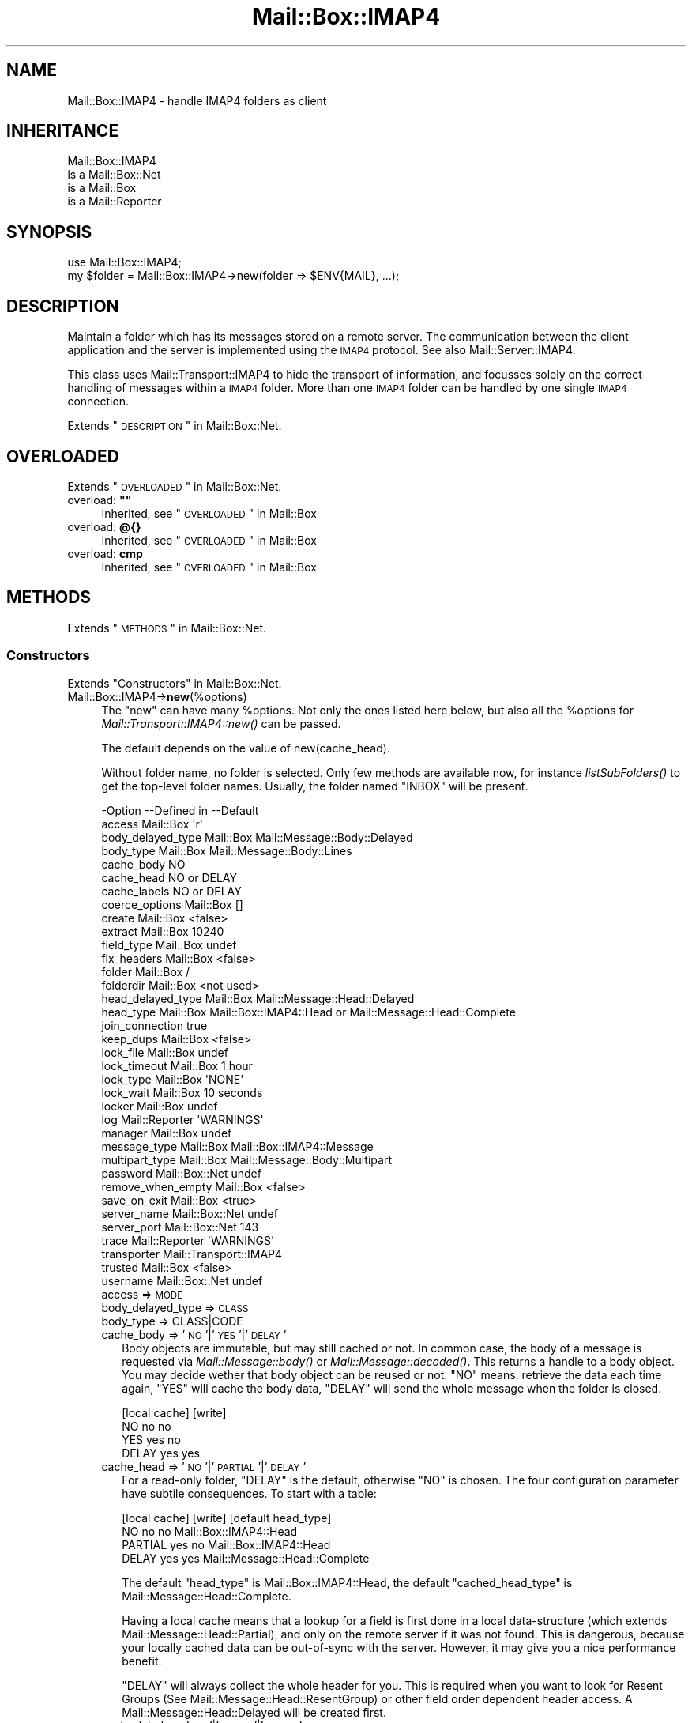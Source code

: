.\" Automatically generated by Pod::Man 2.22 (Pod::Simple 3.07)
.\"
.\" Standard preamble:
.\" ========================================================================
.de Sp \" Vertical space (when we can't use .PP)
.if t .sp .5v
.if n .sp
..
.de Vb \" Begin verbatim text
.ft CW
.nf
.ne \\$1
..
.de Ve \" End verbatim text
.ft R
.fi
..
.\" Set up some character translations and predefined strings.  \*(-- will
.\" give an unbreakable dash, \*(PI will give pi, \*(L" will give a left
.\" double quote, and \*(R" will give a right double quote.  \*(C+ will
.\" give a nicer C++.  Capital omega is used to do unbreakable dashes and
.\" therefore won't be available.  \*(C` and \*(C' expand to `' in nroff,
.\" nothing in troff, for use with C<>.
.tr \(*W-
.ds C+ C\v'-.1v'\h'-1p'\s-2+\h'-1p'+\s0\v'.1v'\h'-1p'
.ie n \{\
.    ds -- \(*W-
.    ds PI pi
.    if (\n(.H=4u)&(1m=24u) .ds -- \(*W\h'-12u'\(*W\h'-12u'-\" diablo 10 pitch
.    if (\n(.H=4u)&(1m=20u) .ds -- \(*W\h'-12u'\(*W\h'-8u'-\"  diablo 12 pitch
.    ds L" ""
.    ds R" ""
.    ds C` ""
.    ds C' ""
'br\}
.el\{\
.    ds -- \|\(em\|
.    ds PI \(*p
.    ds L" ``
.    ds R" ''
'br\}
.\"
.\" Escape single quotes in literal strings from groff's Unicode transform.
.ie \n(.g .ds Aq \(aq
.el       .ds Aq '
.\"
.\" If the F register is turned on, we'll generate index entries on stderr for
.\" titles (.TH), headers (.SH), subsections (.SS), items (.Ip), and index
.\" entries marked with X<> in POD.  Of course, you'll have to process the
.\" output yourself in some meaningful fashion.
.ie \nF \{\
.    de IX
.    tm Index:\\$1\t\\n%\t"\\$2"
..
.    nr % 0
.    rr F
.\}
.el \{\
.    de IX
..
.\}
.\"
.\" Accent mark definitions (@(#)ms.acc 1.5 88/02/08 SMI; from UCB 4.2).
.\" Fear.  Run.  Save yourself.  No user-serviceable parts.
.    \" fudge factors for nroff and troff
.if n \{\
.    ds #H 0
.    ds #V .8m
.    ds #F .3m
.    ds #[ \f1
.    ds #] \fP
.\}
.if t \{\
.    ds #H ((1u-(\\\\n(.fu%2u))*.13m)
.    ds #V .6m
.    ds #F 0
.    ds #[ \&
.    ds #] \&
.\}
.    \" simple accents for nroff and troff
.if n \{\
.    ds ' \&
.    ds ` \&
.    ds ^ \&
.    ds , \&
.    ds ~ ~
.    ds /
.\}
.if t \{\
.    ds ' \\k:\h'-(\\n(.wu*8/10-\*(#H)'\'\h"|\\n:u"
.    ds ` \\k:\h'-(\\n(.wu*8/10-\*(#H)'\`\h'|\\n:u'
.    ds ^ \\k:\h'-(\\n(.wu*10/11-\*(#H)'^\h'|\\n:u'
.    ds , \\k:\h'-(\\n(.wu*8/10)',\h'|\\n:u'
.    ds ~ \\k:\h'-(\\n(.wu-\*(#H-.1m)'~\h'|\\n:u'
.    ds / \\k:\h'-(\\n(.wu*8/10-\*(#H)'\z\(sl\h'|\\n:u'
.\}
.    \" troff and (daisy-wheel) nroff accents
.ds : \\k:\h'-(\\n(.wu*8/10-\*(#H+.1m+\*(#F)'\v'-\*(#V'\z.\h'.2m+\*(#F'.\h'|\\n:u'\v'\*(#V'
.ds 8 \h'\*(#H'\(*b\h'-\*(#H'
.ds o \\k:\h'-(\\n(.wu+\w'\(de'u-\*(#H)/2u'\v'-.3n'\*(#[\z\(de\v'.3n'\h'|\\n:u'\*(#]
.ds d- \h'\*(#H'\(pd\h'-\w'~'u'\v'-.25m'\f2\(hy\fP\v'.25m'\h'-\*(#H'
.ds D- D\\k:\h'-\w'D'u'\v'-.11m'\z\(hy\v'.11m'\h'|\\n:u'
.ds th \*(#[\v'.3m'\s+1I\s-1\v'-.3m'\h'-(\w'I'u*2/3)'\s-1o\s+1\*(#]
.ds Th \*(#[\s+2I\s-2\h'-\w'I'u*3/5'\v'-.3m'o\v'.3m'\*(#]
.ds ae a\h'-(\w'a'u*4/10)'e
.ds Ae A\h'-(\w'A'u*4/10)'E
.    \" corrections for vroff
.if v .ds ~ \\k:\h'-(\\n(.wu*9/10-\*(#H)'\s-2\u~\d\s+2\h'|\\n:u'
.if v .ds ^ \\k:\h'-(\\n(.wu*10/11-\*(#H)'\v'-.4m'^\v'.4m'\h'|\\n:u'
.    \" for low resolution devices (crt and lpr)
.if \n(.H>23 .if \n(.V>19 \
\{\
.    ds : e
.    ds 8 ss
.    ds o a
.    ds d- d\h'-1'\(ga
.    ds D- D\h'-1'\(hy
.    ds th \o'bp'
.    ds Th \o'LP'
.    ds ae ae
.    ds Ae AE
.\}
.rm #[ #] #H #V #F C
.\" ========================================================================
.\"
.IX Title "Mail::Box::IMAP4 3"
.TH Mail::Box::IMAP4 3 "2014-08-24" "perl v5.10.1" "User Contributed Perl Documentation"
.\" For nroff, turn off justification.  Always turn off hyphenation; it makes
.\" way too many mistakes in technical documents.
.if n .ad l
.nh
.SH "NAME"
Mail::Box::IMAP4 \- handle IMAP4 folders as client
.SH "INHERITANCE"
.IX Header "INHERITANCE"
.Vb 4
\& Mail::Box::IMAP4
\&   is a Mail::Box::Net
\&   is a Mail::Box
\&   is a Mail::Reporter
.Ve
.SH "SYNOPSIS"
.IX Header "SYNOPSIS"
.Vb 2
\& use Mail::Box::IMAP4;
\& my $folder = Mail::Box::IMAP4\->new(folder => $ENV{MAIL}, ...);
.Ve
.SH "DESCRIPTION"
.IX Header "DESCRIPTION"
Maintain a folder which has its messages stored on a remote server.  The
communication between the client application and the server is implemented
using the \s-1IMAP4\s0 protocol.  See also Mail::Server::IMAP4.
.PP
This class uses Mail::Transport::IMAP4 to hide the transport of
information, and focusses solely on the correct handling of messages
within a \s-1IMAP4\s0 folder.  More than one \s-1IMAP4\s0 folder can be handled by
one single \s-1IMAP4\s0 connection.
.PP
Extends \*(L"\s-1DESCRIPTION\s0\*(R" in Mail::Box::Net.
.SH "OVERLOADED"
.IX Header "OVERLOADED"
Extends \*(L"\s-1OVERLOADED\s0\*(R" in Mail::Box::Net.
.ie n .IP "overload: \fB""""\fR" 4
.el .IP "overload: \fB``''\fR" 4
.IX Item "overload: """""
Inherited, see \*(L"\s-1OVERLOADED\s0\*(R" in Mail::Box
.IP "overload: \fB@{}\fR" 4
.IX Item "overload: @{}"
Inherited, see \*(L"\s-1OVERLOADED\s0\*(R" in Mail::Box
.IP "overload: \fBcmp\fR" 4
.IX Item "overload: cmp"
Inherited, see \*(L"\s-1OVERLOADED\s0\*(R" in Mail::Box
.SH "METHODS"
.IX Header "METHODS"
Extends \*(L"\s-1METHODS\s0\*(R" in Mail::Box::Net.
.SS "Constructors"
.IX Subsection "Constructors"
Extends \*(L"Constructors\*(R" in Mail::Box::Net.
.IP "Mail::Box::IMAP4\->\fBnew\fR(%options)" 4
.IX Item "Mail::Box::IMAP4->new(%options)"
The \f(CW\*(C`new\*(C'\fR can have many \f(CW%options\fR.  Not only the ones listed here below,
but also all the \f(CW%options\fR for \fIMail::Transport::IMAP4::new()\fR can be
passed.
.Sp
The default depends on the value of new(cache_head).
.Sp
Without folder name, no folder is selected.  Only few methods are
available now, for instance \fIlistSubFolders()\fR to get the top-level
folder names.  Usually, the folder named \f(CW\*(C`INBOX\*(C'\fR will be present.
.Sp
.Vb 10
\& \-Option           \-\-Defined in     \-\-Default
\&  access             Mail::Box        \*(Aqr\*(Aq
\&  body_delayed_type  Mail::Box        Mail::Message::Body::Delayed
\&  body_type          Mail::Box        Mail::Message::Body::Lines
\&  cache_body                          NO
\&  cache_head                          NO or DELAY
\&  cache_labels                        NO or DELAY
\&  coerce_options     Mail::Box        []
\&  create             Mail::Box        <false>
\&  extract            Mail::Box        10240
\&  field_type         Mail::Box        undef
\&  fix_headers        Mail::Box        <false>
\&  folder             Mail::Box        /
\&  folderdir          Mail::Box        <not used>
\&  head_delayed_type  Mail::Box        Mail::Message::Head::Delayed
\&  head_type          Mail::Box        Mail::Box::IMAP4::Head or Mail::Message::Head::Complete
\&  join_connection                     true
\&  keep_dups          Mail::Box        <false>
\&  lock_file          Mail::Box        undef
\&  lock_timeout       Mail::Box        1 hour
\&  lock_type          Mail::Box        \*(AqNONE\*(Aq
\&  lock_wait          Mail::Box        10 seconds
\&  locker             Mail::Box        undef
\&  log                Mail::Reporter   \*(AqWARNINGS\*(Aq
\&  manager            Mail::Box        undef
\&  message_type       Mail::Box        Mail::Box::IMAP4::Message
\&  multipart_type     Mail::Box        Mail::Message::Body::Multipart
\&  password           Mail::Box::Net   undef
\&  remove_when_empty  Mail::Box        <false>
\&  save_on_exit       Mail::Box        <true>
\&  server_name        Mail::Box::Net   undef
\&  server_port        Mail::Box::Net   143
\&  trace              Mail::Reporter   \*(AqWARNINGS\*(Aq
\&  transporter                         Mail::Transport::IMAP4
\&  trusted            Mail::Box        <false>
\&  username           Mail::Box::Net   undef
.Ve
.RS 4
.IP "access => \s-1MODE\s0" 2
.IX Item "access => MODE"
.PD 0
.IP "body_delayed_type => \s-1CLASS\s0" 2
.IX Item "body_delayed_type => CLASS"
.IP "body_type => CLASS|CODE" 2
.IX Item "body_type => CLASS|CODE"
.IP "cache_body => '\s-1NO\s0'|'\s-1YES\s0'|'\s-1DELAY\s0'" 2
.IX Item "cache_body => 'NO'|'YES'|'DELAY'"
.PD
Body objects are immutable, but may still cached or not.  In common
case, the body of a message is requested via \fIMail::Message::body()\fR
or \fIMail::Message::decoded()\fR.  This returns a handle to a body object.
You may decide wether that body object can be reused or not.  \f(CW\*(C`NO\*(C'\fR
means: retrieve the data each time again, \f(CW\*(C`YES\*(C'\fR will cache the body data,
\&\f(CW\*(C`DELAY\*(C'\fR will send the whole message when the folder is closed.
.Sp
.Vb 4
\&        [local cache]  [write]
\& NO         no           no
\& YES        yes          no
\& DELAY      yes          yes
.Ve
.IP "cache_head => '\s-1NO\s0'|'\s-1PARTIAL\s0'|'\s-1DELAY\s0'" 2
.IX Item "cache_head => 'NO'|'PARTIAL'|'DELAY'"
For a read-only folder, \f(CW\*(C`DELAY\*(C'\fR is the default, otherwise \f(CW\*(C`NO\*(C'\fR is
chosen.  The four configuration parameter have subtile consequences.
To start with a table:
.Sp
.Vb 4
\&        [local cache]  [write]  [default head_type]
\& NO         no           no     Mail::Box::IMAP4::Head
\& PARTIAL    yes          no     Mail::Box::IMAP4::Head
\& DELAY      yes          yes    Mail::Message::Head::Complete
.Ve
.Sp
The default \f(CW\*(C`head_type\*(C'\fR is Mail::Box::IMAP4::Head, the
default \f(CW\*(C`cached_head_type\*(C'\fR is Mail::Message::Head::Complete.
.Sp
Having a local cache means that a lookup for a field is first done
in a local data-structure (which extends Mail::Message::Head::Partial),
and only on the remote server if it was not found.  This is dangerous,
because your locally cached data can be out-of-sync with the server.
However, it may give you a nice performance benefit.
.Sp
\&\f(CW\*(C`DELAY\*(C'\fR will always collect the whole
header for you.  This is required when you want to look for Resent Groups
(See Mail::Message::Head::ResentGroup) or other field order dependent
header access.  A Mail::Message::Head::Delayed will be created first.
.IP "cache_labels => '\s-1NO\s0'|'\s-1WRITE\s0'|'\s-1DELAY\s0'" 2
.IX Item "cache_labels => 'NO'|'WRITE'|'DELAY'"
When labels from a message are received, these values can be kept. However,
this imposes dangers where the server's internal label storage may get out
of sync with your data.
.Sp
With \f(CW\*(C`NO\*(C'\fR, no caching will take place (but the performance will be
worse). With \f(CW\*(C`WRITE\*(C'\fR, all label access will be cached, but written to
the server as well.  Both \f(CW\*(C`NO\*(C'\fR and \f(CW\*(C`WRITE\*(C'\fR will update the labels on
the served, even when the folder was opened read-only.  \f(CW\*(C`DELAY\*(C'\fR will
not write the changed information to the server, but delay that till
the moment that the folder is closed.  It only works when the folder is
opened read/write or write is enforced.
.Sp
The default is \f(CW\*(C`DELAY\*(C'\fR for folders which where opened read-only.  This
means that you still can force an update with close(write).  For folders
which are opened read-write, the default is the safeset setting, which is
\&\f(CW\*(C`NO\*(C'\fR.
.IP "coerce_options => \s-1ARRAY\s0" 2
.IX Item "coerce_options => ARRAY"
.PD 0
.IP "create => \s-1BOOLEAN\s0" 2
.IX Item "create => BOOLEAN"
.IP "extract => \s-1INTEGER\s0 | \s-1CODE\s0 | \s-1METHOD\s0 | '\s-1LAZY\s0'|'\s-1ALWAYS\s0'" 2
.IX Item "extract => INTEGER | CODE | METHOD | 'LAZY'|'ALWAYS'"
.IP "field_type => \s-1CLASS\s0" 2
.IX Item "field_type => CLASS"
.IP "fix_headers => \s-1BOOLEAN\s0" 2
.IX Item "fix_headers => BOOLEAN"
.IP "folder => \s-1FOLDERNAME\s0" 2
.IX Item "folder => FOLDERNAME"
.IP "folderdir => \s-1DIRECTORY\s0" 2
.IX Item "folderdir => DIRECTORY"
.IP "head_delayed_type => \s-1CLASS\s0" 2
.IX Item "head_delayed_type => CLASS"
.IP "head_type => \s-1CLASS\s0" 2
.IX Item "head_type => CLASS"
.IP "join_connection => \s-1BOOLEAN\s0" 2
.IX Item "join_connection => BOOLEAN"
.PD
Within this Mail::Box::IMAP4 class is registered which transporters are
already in use, i.e. which connections to the \s-1IMAP\s0 server are already
in established.  When this option is set, multiple folder openings on the
same server will try to reuse one connection.
.IP "keep_dups => \s-1BOOLEAN\s0" 2
.IX Item "keep_dups => BOOLEAN"
.PD 0
.IP "lock_file => \s-1FILENAME\s0" 2
.IX Item "lock_file => FILENAME"
.IP "lock_timeout => \s-1SECONDS\s0" 2
.IX Item "lock_timeout => SECONDS"
.IP "lock_type => CLASS|STRING|ARRAY" 2
.IX Item "lock_type => CLASS|STRING|ARRAY"
.IP "lock_wait => \s-1SECONDS\s0" 2
.IX Item "lock_wait => SECONDS"
.IP "locker => \s-1OBJECT\s0" 2
.IX Item "locker => OBJECT"
.IP "log => \s-1LEVEL\s0" 2
.IX Item "log => LEVEL"
.IP "manager => \s-1MANAGER\s0" 2
.IX Item "manager => MANAGER"
.IP "message_type => \s-1CLASS\s0" 2
.IX Item "message_type => CLASS"
.IP "multipart_type => \s-1CLASS\s0" 2
.IX Item "multipart_type => CLASS"
.IP "password => \s-1STRING\s0" 2
.IX Item "password => STRING"
.IP "remove_when_empty => \s-1BOOLEAN\s0" 2
.IX Item "remove_when_empty => BOOLEAN"
.IP "save_on_exit => \s-1BOOLEAN\s0" 2
.IX Item "save_on_exit => BOOLEAN"
.IP "server_name => \s-1HOSTNAME\s0" 2
.IX Item "server_name => HOSTNAME"
.IP "server_port => \s-1INTEGER\s0" 2
.IX Item "server_port => INTEGER"
.IP "trace => \s-1LEVEL\s0" 2
.IX Item "trace => LEVEL"
.IP "transporter => OBJECT|CLASS" 2
.IX Item "transporter => OBJECT|CLASS"
.PD
The name of the \s-1CLASS\s0 which will interface with the connection.  When you
implement your own extension to Mail::Transport::IMAP4, you can either
specify a fully instantiated transporter \s-1OBJECT\s0, or the name of your own
\&\s-1CLASS\s0.  When an \s-1OBJECT\s0 is given, most other options will be ignored.
.IP "trusted => \s-1BOOLEAN\s0" 2
.IX Item "trusted => BOOLEAN"
.PD 0
.IP "username => \s-1STRING\s0" 2
.IX Item "username => STRING"
.RE
.RS 4
.PD
.Sp
example:
.Sp
.Vb 2
\& my $imap   = Mail::Box::IMAP4\->new(username => \*(Aqmyname\*(Aq,
\&    password => \*(Aqmypassword\*(Aq, server_name => \*(Aqimap.xs4all.nl\*(Aq);
\&
\& my $url    = \*(Aqimap4://user:password@imap.xs4all.nl\*(Aq);
\& my $imap   = $mgr\->open($url);
\&
\& my $client = Mail::IMAPClient\->new(...);
\& my $imap   = Mail::Box::IMAP4\->new(imap_client => $client);
.Ve
.RE
.SS "The folder"
.IX Subsection "The folder"
Extends \*(L"The folder\*(R" in Mail::Box::Net.
.ie n .IP "$obj\->\fBaddMessage\fR($message, %options)" 4
.el .IP "\f(CW$obj\fR\->\fBaddMessage\fR($message, \f(CW%options\fR)" 4
.IX Item "$obj->addMessage($message, %options)"
Inherited, see \*(L"The folder\*(R" in Mail::Box
.ie n .IP "$obj\->\fBaddMessages\fR(@messages)" 4
.el .IP "\f(CW$obj\fR\->\fBaddMessages\fR(@messages)" 4
.IX Item "$obj->addMessages(@messages)"
Inherited, see \*(L"The folder\*(R" in Mail::Box
.IP "Mail::Box::IMAP4\->\fBappendMessages\fR(%options)" 4
.IX Item "Mail::Box::IMAP4->appendMessages(%options)"
Inherited, see \*(L"The folder\*(R" in Mail::Box
.ie n .IP "$obj\->\fBclose\fR(%options)" 4
.el .IP "\f(CW$obj\fR\->\fBclose\fR(%options)" 4
.IX Item "$obj->close(%options)"
Close the folder.  In the case of \s-1IMAP\s0, more than one folder can use
the same connection, therefore, closing a folder does not always close
the connection to the server.  Only when no folder is using the
connection anymore, a logout will be invoked by
\&\fIMail::Transport::IMAP4::DESTROY()\fR
.Sp
.Vb 4
\& \-Option      \-\-Defined in     \-\-Default
\&  force         Mail::Box        <false>
\&  save_deleted  Mail::Box        false
\&  write         Mail::Box        MODIFIED
.Ve
.RS 4
.IP "force => \s-1BOOLEAN\s0" 2
.IX Item "force => BOOLEAN"
.PD 0
.IP "save_deleted => \s-1BOOLEAN\s0" 2
.IX Item "save_deleted => BOOLEAN"
.IP "write => '\s-1ALWAYS\s0'|'\s-1NEVER\s0'|'\s-1MODIFIED\s0'" 2
.IX Item "write => 'ALWAYS'|'NEVER'|'MODIFIED'"
.RE
.RS 4
.RE
.ie n .IP "$obj\->\fBcopyTo\fR($folder, %options)" 4
.el .IP "\f(CW$obj\fR\->\fBcopyTo\fR($folder, \f(CW%options\fR)" 4
.IX Item "$obj->copyTo($folder, %options)"
.PD
Inherited, see \*(L"The folder\*(R" in Mail::Box
.ie n .IP "$obj\->\fBdelete\fR(%options)" 4
.el .IP "\f(CW$obj\fR\->\fBdelete\fR(%options)" 4
.IX Item "$obj->delete(%options)"
Inherited, see \*(L"The folder\*(R" in Mail::Box
.ie n .IP "$obj\->\fBfolderdir\fR( [$directory] )" 4
.el .IP "\f(CW$obj\fR\->\fBfolderdir\fR( [$directory] )" 4
.IX Item "$obj->folderdir( [$directory] )"
Inherited, see \*(L"\s-1METHODS\s0\*(R" in Mail::Box::Net
.ie n .IP "$obj\->\fBname\fR()" 4
.el .IP "\f(CW$obj\fR\->\fBname\fR()" 4
.IX Item "$obj->name()"
Inherited, see \*(L"The folder\*(R" in Mail::Box
.ie n .IP "$obj\->\fBorganization\fR()" 4
.el .IP "\f(CW$obj\fR\->\fBorganization\fR()" 4
.IX Item "$obj->organization()"
Inherited, see \*(L"The folder\*(R" in Mail::Box
.ie n .IP "$obj\->\fBsize\fR()" 4
.el .IP "\f(CW$obj\fR\->\fBsize\fR()" 4
.IX Item "$obj->size()"
Inherited, see \*(L"The folder\*(R" in Mail::Box
.ie n .IP "$obj\->\fBtype\fR()" 4
.el .IP "\f(CW$obj\fR\->\fBtype\fR()" 4
.IX Item "$obj->type()"
Inherited, see \*(L"The folder\*(R" in Mail::Box
.ie n .IP "$obj\->\fBupdate\fR(%options)" 4
.el .IP "\f(CW$obj\fR\->\fBupdate\fR(%options)" 4
.IX Item "$obj->update(%options)"
Inherited, see \*(L"The folder\*(R" in Mail::Box
.ie n .IP "$obj\->\fBurl\fR()" 4
.el .IP "\f(CW$obj\fR\->\fBurl\fR()" 4
.IX Item "$obj->url()"
Inherited, see \*(L"The folder\*(R" in Mail::Box
.SS "Folder flags"
.IX Subsection "Folder flags"
Extends \*(L"Folder flags\*(R" in Mail::Box::Net.
.ie n .IP "$obj\->\fBaccess\fR()" 4
.el .IP "\f(CW$obj\fR\->\fBaccess\fR()" 4
.IX Item "$obj->access()"
Inherited, see \*(L"Folder flags\*(R" in Mail::Box
.ie n .IP "$obj\->\fBisModified\fR()" 4
.el .IP "\f(CW$obj\fR\->\fBisModified\fR()" 4
.IX Item "$obj->isModified()"
Inherited, see \*(L"Folder flags\*(R" in Mail::Box
.ie n .IP "$obj\->\fBmodified\fR( [\s-1BOOLEAN\s0] )" 4
.el .IP "\f(CW$obj\fR\->\fBmodified\fR( [\s-1BOOLEAN\s0] )" 4
.IX Item "$obj->modified( [BOOLEAN] )"
Inherited, see \*(L"Folder flags\*(R" in Mail::Box
.ie n .IP "$obj\->\fBwritable\fR()" 4
.el .IP "\f(CW$obj\fR\->\fBwritable\fR()" 4
.IX Item "$obj->writable()"
Inherited, see \*(L"Folder flags\*(R" in Mail::Box
.SS "The messages"
.IX Subsection "The messages"
Extends \*(L"The messages\*(R" in Mail::Box::Net.
.ie n .IP "$obj\->\fBcurrent\fR( [$number|$message|$message_id] )" 4
.el .IP "\f(CW$obj\fR\->\fBcurrent\fR( [$number|$message|$message_id] )" 4
.IX Item "$obj->current( [$number|$message|$message_id] )"
Inherited, see \*(L"The messages\*(R" in Mail::Box
.ie n .IP "$obj\->\fBfind\fR($message_id)" 4
.el .IP "\f(CW$obj\fR\->\fBfind\fR($message_id)" 4
.IX Item "$obj->find($message_id)"
Inherited, see \*(L"The messages\*(R" in Mail::Box
.ie n .IP "$obj\->\fBfindFirstLabeled\fR( $label, [\s-1BOOLEAN\s0, [$msgs]] )" 4
.el .IP "\f(CW$obj\fR\->\fBfindFirstLabeled\fR( \f(CW$label\fR, [\s-1BOOLEAN\s0, [$msgs]] )" 4
.IX Item "$obj->findFirstLabeled( $label, [BOOLEAN, [$msgs]] )"
Inherited, see \*(L"The messages\*(R" in Mail::Box
.ie n .IP "$obj\->\fBmessage\fR( $index, [$message] )" 4
.el .IP "\f(CW$obj\fR\->\fBmessage\fR( \f(CW$index\fR, [$message] )" 4
.IX Item "$obj->message( $index, [$message] )"
Inherited, see \*(L"The messages\*(R" in Mail::Box
.ie n .IP "$obj\->\fBmessageId\fR( $message_id, [$message] )" 4
.el .IP "\f(CW$obj\fR\->\fBmessageId\fR( \f(CW$message_id\fR, [$message] )" 4
.IX Item "$obj->messageId( $message_id, [$message] )"
Inherited, see \*(L"The messages\*(R" in Mail::Box
.ie n .IP "$obj\->\fBmessageIds\fR()" 4
.el .IP "\f(CW$obj\fR\->\fBmessageIds\fR()" 4
.IX Item "$obj->messageIds()"
Inherited, see \*(L"The messages\*(R" in Mail::Box
.ie n .IP "$obj\->\fBmessages\fR( <'\s-1ALL\s0'|$range|'\s-1ACTIVE\s0'|'\s-1DELETED\s0'|$label| !$label|$filter> )" 4
.el .IP "\f(CW$obj\fR\->\fBmessages\fR( <'\s-1ALL\s0'|$range|'\s-1ACTIVE\s0'|'\s-1DELETED\s0'|$label| !$label|$filter> )" 4
.IX Item "$obj->messages( <'ALL'|$range|'ACTIVE'|'DELETED'|$label| !$label|$filter> )"
Inherited, see \*(L"The messages\*(R" in Mail::Box
.ie n .IP "$obj\->\fBnrMessages\fR(%options)" 4
.el .IP "\f(CW$obj\fR\->\fBnrMessages\fR(%options)" 4
.IX Item "$obj->nrMessages(%options)"
Inherited, see \*(L"The messages\*(R" in Mail::Box
.ie n .IP "$obj\->\fBscanForMessages\fR($message, $message_ids, $timespan, $window)" 4
.el .IP "\f(CW$obj\fR\->\fBscanForMessages\fR($message, \f(CW$message_ids\fR, \f(CW$timespan\fR, \f(CW$window\fR)" 4
.IX Item "$obj->scanForMessages($message, $message_ids, $timespan, $window)"
Inherited, see \*(L"The messages\*(R" in Mail::Box
.SS "Sub-folders"
.IX Subsection "Sub-folders"
Extends \*(L"Sub-folders\*(R" in Mail::Box::Net.
.ie n .IP "$obj\->\fBlistSubFolders\fR(%options)" 4
.el .IP "\f(CW$obj\fR\->\fBlistSubFolders\fR(%options)" 4
.IX Item "$obj->listSubFolders(%options)"
.PD 0
.IP "Mail::Box::IMAP4\->\fBlistSubFolders\fR(%options)" 4
.IX Item "Mail::Box::IMAP4->listSubFolders(%options)"
.PD
Inherited, see \*(L"Sub-folders\*(R" in Mail::Box
.ie n .IP "$obj\->\fBnameOfSubFolder\fR( $subname, [$parentname] )" 4
.el .IP "\f(CW$obj\fR\->\fBnameOfSubFolder\fR( \f(CW$subname\fR, [$parentname] )" 4
.IX Item "$obj->nameOfSubFolder( $subname, [$parentname] )"
.PD 0
.ie n .IP "Mail::Box::IMAP4\->\fBnameOfSubFolder\fR( $subname, [$parentname] )" 4
.el .IP "Mail::Box::IMAP4\->\fBnameOfSubFolder\fR( \f(CW$subname\fR, [$parentname] )" 4
.IX Item "Mail::Box::IMAP4->nameOfSubFolder( $subname, [$parentname] )"
.PD
Inherited, see \*(L"Sub-folders\*(R" in Mail::Box
.ie n .IP "$obj\->\fBopenRelatedFolder\fR(%options)" 4
.el .IP "\f(CW$obj\fR\->\fBopenRelatedFolder\fR(%options)" 4
.IX Item "$obj->openRelatedFolder(%options)"
Inherited, see \*(L"Sub-folders\*(R" in Mail::Box
.ie n .IP "$obj\->\fBopenSubFolder\fR($subname, %options)" 4
.el .IP "\f(CW$obj\fR\->\fBopenSubFolder\fR($subname, \f(CW%options\fR)" 4
.IX Item "$obj->openSubFolder($subname, %options)"
Inherited, see \*(L"Sub-folders\*(R" in Mail::Box
.ie n .IP "$obj\->\fBtopFolderWithMessages\fR()" 4
.el .IP "\f(CW$obj\fR\->\fBtopFolderWithMessages\fR()" 4
.IX Item "$obj->topFolderWithMessages()"
.PD 0
.IP "Mail::Box::IMAP4\->\fBtopFolderWithMessages\fR()" 4
.IX Item "Mail::Box::IMAP4->topFolderWithMessages()"
.PD
Inherited, see \*(L"Sub-folders\*(R" in Mail::Box
.SS "Internals"
.IX Subsection "Internals"
Extends \*(L"Internals\*(R" in Mail::Box::Net.
.ie n .IP "$obj\->\fBbody\fR( [$body] )" 4
.el .IP "\f(CW$obj\fR\->\fBbody\fR( [$body] )" 4
.IX Item "$obj->body( [$body] )"
.PD 0
.ie n .IP "$obj\->\fBcoerce\fR($message, %options)" 4
.el .IP "\f(CW$obj\fR\->\fBcoerce\fR($message, \f(CW%options\fR)" 4
.IX Item "$obj->coerce($message, %options)"
.PD
Inherited, see \*(L"Internals\*(R" in Mail::Box
.ie n .IP "$obj\->\fBcreate\fR($folder, %options)" 4
.el .IP "\f(CW$obj\fR\->\fBcreate\fR($folder, \f(CW%options\fR)" 4
.IX Item "$obj->create($folder, %options)"
.PD 0
.ie n .IP "Mail::Box::IMAP4\->\fBcreate\fR($folder, %options)" 4
.el .IP "Mail::Box::IMAP4\->\fBcreate\fR($folder, \f(CW%options\fR)" 4
.IX Item "Mail::Box::IMAP4->create($folder, %options)"
.PD
Inherited, see \*(L"\s-1METHODS\s0\*(R" in Mail::Box::Net
.ie n .IP "$obj\->\fBcreateTransporter\fR($class, %options)" 4
.el .IP "\f(CW$obj\fR\->\fBcreateTransporter\fR($class, \f(CW%options\fR)" 4
.IX Item "$obj->createTransporter($class, %options)"
Create a transporter object (an instance of Mail::Transport::IMAP4), where
\&\f(CW$class\fR defines the exact object type.  As \f(CW%options\fR, everything which is
acceptable to a transporter initiation can be used (see
\&\fIMail::Transport::IMAP4::new()\fR.
.Sp
.Vb 2
\& \-Option         \-\-Default
\&  join_connection  true
.Ve
.RS 4
.IP "join_connection => \s-1BOOLEAN\s0" 2
.IX Item "join_connection => BOOLEAN"
See new(join_connection).  When false, the connection will never be shared
with other \s-1IMAP\s0 mail boxes.
.RE
.RS 4
.RE
.ie n .IP "$obj\->\fBdetermineBodyType\fR($message, $head)" 4
.el .IP "\f(CW$obj\fR\->\fBdetermineBodyType\fR($message, \f(CW$head\fR)" 4
.IX Item "$obj->determineBodyType($message, $head)"
Inherited, see \*(L"Internals\*(R" in Mail::Box
.ie n .IP "$obj\->\fBfetch\fR( <$messages|$selection>, $info )" 4
.el .IP "\f(CW$obj\fR\->\fBfetch\fR( <$messages|$selection>, \f(CW$info\fR )" 4
.IX Item "$obj->fetch( <$messages|$selection>, $info )"
Low-level data retreival about one or more messages via \s-1IMAP4\s0 from
the remote server. Some of this data may differ from the information
which is stored in the message objects which are created by MailBox,
so you should avoid the use of this method for your own purposes.
The \s-1IMAP\s0 implementation provides some wrappers around this, providing
the correct behavior.
.Sp
An \s-1ARRAY\s0 of \f(CW$messages\fR may be specified or some message \f(CW$selection\fR,
acceptable to \fIMail::Box::messages()\fR.  Examples of the latter are
\&\f(CW\*(AqALL\*(Aq\fR, \f(CW\*(AqDELETED\*(Aq\fR, or \f(CW\*(C`spam\*(C'\fR (messages labelled to contain spam).
.Sp
The \f(CW$info\fR contains one or more attributes as defined by the \s-1IMAP\s0 protocol.
You have to read the full specs of the related RFCs to see these.
.ie n .IP "Mail::Box::IMAP4\->\fBfoundIn\fR( [$foldername], %options )" 4
.el .IP "Mail::Box::IMAP4\->\fBfoundIn\fR( [$foldername], \f(CW%options\fR )" 4
.IX Item "Mail::Box::IMAP4->foundIn( [$foldername], %options )"
Inherited, see \*(L"Internals\*(R" in Mail::Box
.ie n .IP "$obj\->\fBgetHead\fR($message)" 4
.el .IP "\f(CW$obj\fR\->\fBgetHead\fR($message)" 4
.IX Item "$obj->getHead($message)"
Read the header for the specified message from the remote server.
\&\f(CW\*(C`undef\*(C'\fR is returned in case the message disappeared.
.ie n .IP "$obj\->\fBgetHeadAndBody\fR($message)" 4
.el .IP "\f(CW$obj\fR\->\fBgetHeadAndBody\fR($message)" 4
.IX Item "$obj->getHeadAndBody($message)"
Read all data for the specified message from the remote server.
Return head and body of the mesasge as list, or an empty list
if the \f(CW$message\fR disappeared from the server.
.ie n .IP "$obj\->\fBlineSeparator\fR( [<STRING|'\s-1CR\s0'|'\s-1LF\s0'|'\s-1CRLF\s0'>] )" 4
.el .IP "\f(CW$obj\fR\->\fBlineSeparator\fR( [<STRING|'\s-1CR\s0'|'\s-1LF\s0'|'\s-1CRLF\s0'>] )" 4
.IX Item "$obj->lineSeparator( [<STRING|'CR'|'LF'|'CRLF'>] )"
Inherited, see \*(L"Internals\*(R" in Mail::Box
.ie n .IP "$obj\->\fBlocker\fR()" 4
.el .IP "\f(CW$obj\fR\->\fBlocker\fR()" 4
.IX Item "$obj->locker()"
Inherited, see \*(L"Internals\*(R" in Mail::Box
.ie n .IP "$obj\->\fBread\fR(%options)" 4
.el .IP "\f(CW$obj\fR\->\fBread\fR(%options)" 4
.IX Item "$obj->read(%options)"
Inherited, see \*(L"Internals\*(R" in Mail::Box
.ie n .IP "$obj\->\fBreadMessages\fR(%options)" 4
.el .IP "\f(CW$obj\fR\->\fBreadMessages\fR(%options)" 4
.IX Item "$obj->readMessages(%options)"
Inherited, see \*(L"Internals\*(R" in Mail::Box
.ie n .IP "$obj\->\fBstoreMessage\fR($message)" 4
.el .IP "\f(CW$obj\fR\->\fBstoreMessage\fR($message)" 4
.IX Item "$obj->storeMessage($message)"
Inherited, see \*(L"Internals\*(R" in Mail::Box
.ie n .IP "$obj\->\fBtoBeThreaded\fR($messages)" 4
.el .IP "\f(CW$obj\fR\->\fBtoBeThreaded\fR($messages)" 4
.IX Item "$obj->toBeThreaded($messages)"
Inherited, see \*(L"Internals\*(R" in Mail::Box
.ie n .IP "$obj\->\fBtoBeUnthreaded\fR($messages)" 4
.el .IP "\f(CW$obj\fR\->\fBtoBeUnthreaded\fR($messages)" 4
.IX Item "$obj->toBeUnthreaded($messages)"
Inherited, see \*(L"Internals\*(R" in Mail::Box
.ie n .IP "$obj\->\fBtransporter\fR( [$object] )" 4
.el .IP "\f(CW$obj\fR\->\fBtransporter\fR( [$object] )" 4
.IX Item "$obj->transporter( [$object] )"
Returns the object which is the interface to the \s-1IMAP4\s0 protocol handler.
The \s-1IMAP4\s0 handler has the current folder selected.
When an \f(CW$object\fR is specified, it is set to be the transporter from
that moment on.  The \f(CW$object\fR must extend Mail::Transport::IMAP4.
.ie n .IP "$obj\->\fBupdateMessages\fR(%options)" 4
.el .IP "\f(CW$obj\fR\->\fBupdateMessages\fR(%options)" 4
.IX Item "$obj->updateMessages(%options)"
Inherited, see \*(L"Internals\*(R" in Mail::Box
.ie n .IP "$obj\->\fBwrite\fR(%options)" 4
.el .IP "\f(CW$obj\fR\->\fBwrite\fR(%options)" 4
.IX Item "$obj->write(%options)"
The \s-1IMAP\s0 protocol usually writes the data immediately to the remote server,
because that's what the protocol wants.  However, some options to \fInew()\fR
may delay that to boost performance.  This method will, when the folder is
being closed, write that info after all.
.Sp
.Vb 3
\& \-Option      \-\-Defined in     \-\-Default
\&  force         Mail::Box        <false>
\&  save_deleted                   <false>
.Ve
.RS 4
.IP "force => \s-1BOOLEAN\s0" 2
.IX Item "force => BOOLEAN"
.PD 0
.IP "save_deleted => \s-1BOOLEAN\s0" 2
.IX Item "save_deleted => BOOLEAN"
.PD
You may be able to save the messages which are flagged for deletion now,
but they will be removed anyway when the folder is closed.
.RE
.RS 4
.RE
.ie n .IP "$obj\->\fBwriteMessages\fR(%options)" 4
.el .IP "\f(CW$obj\fR\->\fBwriteMessages\fR(%options)" 4
.IX Item "$obj->writeMessages(%options)"
.Vb 3
\& \-Option     \-\-Defined in     \-\-Default
\&  messages     Mail::Box        <required>
\&  transporter                   <required>
.Ve
.RS 4
.IP "messages => \s-1ARRAY\s0" 2
.IX Item "messages => ARRAY"
.PD 0
.IP "transporter => \s-1OBJECT\s0" 2
.IX Item "transporter => OBJECT"
.RE
.RS 4
.RE
.PD
.SS "Other methods"
.IX Subsection "Other methods"
Extends \*(L"Other methods\*(R" in Mail::Box::Net.
.ie n .IP "$obj\->\fBtimespan2seconds\fR($time)" 4
.el .IP "\f(CW$obj\fR\->\fBtimespan2seconds\fR($time)" 4
.IX Item "$obj->timespan2seconds($time)"
.PD 0
.IP "Mail::Box::IMAP4\->\fBtimespan2seconds\fR($time)" 4
.IX Item "Mail::Box::IMAP4->timespan2seconds($time)"
.PD
Inherited, see \*(L"Other methods\*(R" in Mail::Box
.SS "Error handling"
.IX Subsection "Error handling"
Extends \*(L"Error handling\*(R" in Mail::Box::Net.
.ie n .IP "$obj\->\fB\s-1AUTOLOAD\s0\fR()" 4
.el .IP "\f(CW$obj\fR\->\fB\s-1AUTOLOAD\s0\fR()" 4
.IX Item "$obj->AUTOLOAD()"
Inherited, see \*(L"Error handling\*(R" in Mail::Reporter
.ie n .IP "$obj\->\fBaddReport\fR($object)" 4
.el .IP "\f(CW$obj\fR\->\fBaddReport\fR($object)" 4
.IX Item "$obj->addReport($object)"
Inherited, see \*(L"Error handling\*(R" in Mail::Reporter
.ie n .IP "$obj\->\fBdefaultTrace\fR( [$level]|[$loglevel, $tracelevel]|[$level, $callback] )" 4
.el .IP "\f(CW$obj\fR\->\fBdefaultTrace\fR( [$level]|[$loglevel, \f(CW$tracelevel\fR]|[$level, \f(CW$callback\fR] )" 4
.IX Item "$obj->defaultTrace( [$level]|[$loglevel, $tracelevel]|[$level, $callback] )"
.PD 0
.ie n .IP "Mail::Box::IMAP4\->\fBdefaultTrace\fR( [$level]|[$loglevel, $tracelevel]|[$level, $callback] )" 4
.el .IP "Mail::Box::IMAP4\->\fBdefaultTrace\fR( [$level]|[$loglevel, \f(CW$tracelevel\fR]|[$level, \f(CW$callback\fR] )" 4
.IX Item "Mail::Box::IMAP4->defaultTrace( [$level]|[$loglevel, $tracelevel]|[$level, $callback] )"
.PD
Inherited, see \*(L"Error handling\*(R" in Mail::Reporter
.ie n .IP "$obj\->\fBerrors\fR()" 4
.el .IP "\f(CW$obj\fR\->\fBerrors\fR()" 4
.IX Item "$obj->errors()"
Inherited, see \*(L"Error handling\*(R" in Mail::Reporter
.ie n .IP "$obj\->\fBlog\fR( [$level, [$strings]] )" 4
.el .IP "\f(CW$obj\fR\->\fBlog\fR( [$level, [$strings]] )" 4
.IX Item "$obj->log( [$level, [$strings]] )"
.PD 0
.IP "Mail::Box::IMAP4\->\fBlog\fR( [$level, [$strings]] )" 4
.IX Item "Mail::Box::IMAP4->log( [$level, [$strings]] )"
.PD
Inherited, see \*(L"Error handling\*(R" in Mail::Reporter
.ie n .IP "$obj\->\fBlogPriority\fR($level)" 4
.el .IP "\f(CW$obj\fR\->\fBlogPriority\fR($level)" 4
.IX Item "$obj->logPriority($level)"
.PD 0
.IP "Mail::Box::IMAP4\->\fBlogPriority\fR($level)" 4
.IX Item "Mail::Box::IMAP4->logPriority($level)"
.PD
Inherited, see \*(L"Error handling\*(R" in Mail::Reporter
.ie n .IP "$obj\->\fBlogSettings\fR()" 4
.el .IP "\f(CW$obj\fR\->\fBlogSettings\fR()" 4
.IX Item "$obj->logSettings()"
Inherited, see \*(L"Error handling\*(R" in Mail::Reporter
.ie n .IP "$obj\->\fBnotImplemented\fR()" 4
.el .IP "\f(CW$obj\fR\->\fBnotImplemented\fR()" 4
.IX Item "$obj->notImplemented()"
Inherited, see \*(L"Error handling\*(R" in Mail::Reporter
.ie n .IP "$obj\->\fBreport\fR( [$level] )" 4
.el .IP "\f(CW$obj\fR\->\fBreport\fR( [$level] )" 4
.IX Item "$obj->report( [$level] )"
Inherited, see \*(L"Error handling\*(R" in Mail::Reporter
.ie n .IP "$obj\->\fBreportAll\fR( [$level] )" 4
.el .IP "\f(CW$obj\fR\->\fBreportAll\fR( [$level] )" 4
.IX Item "$obj->reportAll( [$level] )"
Inherited, see \*(L"Error handling\*(R" in Mail::Reporter
.ie n .IP "$obj\->\fBtrace\fR( [$level] )" 4
.el .IP "\f(CW$obj\fR\->\fBtrace\fR( [$level] )" 4
.IX Item "$obj->trace( [$level] )"
Inherited, see \*(L"Error handling\*(R" in Mail::Reporter
.ie n .IP "$obj\->\fBwarnings\fR()" 4
.el .IP "\f(CW$obj\fR\->\fBwarnings\fR()" 4
.IX Item "$obj->warnings()"
Inherited, see \*(L"Error handling\*(R" in Mail::Reporter
.SS "Cleanup"
.IX Subsection "Cleanup"
Extends \*(L"Cleanup\*(R" in Mail::Box::Net.
.ie n .IP "$obj\->\fB\s-1DESTROY\s0\fR()" 4
.el .IP "\f(CW$obj\fR\->\fB\s-1DESTROY\s0\fR()" 4
.IX Item "$obj->DESTROY()"
Inherited, see \*(L"Cleanup\*(R" in Mail::Box
.SH "DETAILS"
.IX Header "DETAILS"
Extends \*(L"\s-1DETAILS\s0\*(R" in Mail::Box::Net.
.SH "DIAGNOSTICS"
.IX Header "DIAGNOSTICS"
.ie n .IP "Warning: Cannot find head back for $uidl in $folder." 4
.el .IP "Warning: Cannot find head back for \f(CW$uidl\fR in \f(CW$folder\fR." 4
.IX Item "Warning: Cannot find head back for $uidl in $folder."
The header was read before, but now seems empty: the \s-1IMAP4\s0 server does
not produce the header lines anymore.
.ie n .IP "Warning: Cannot read body for $uidl in $folder." 4
.el .IP "Warning: Cannot read body for \f(CW$uidl\fR in \f(CW$folder\fR." 4
.IX Item "Warning: Cannot read body for $uidl in $folder."
The header of the message was retrieved from the \s-1IMAP4\s0 server, but the
body is not read, for an unknown reason.
.IP "Error: Copying failed for one message." 4
.IX Item "Error: Copying failed for one message."
For some reason, for instance disc full, removed by external process, or
read-protection, it is impossible to copy one of the messages.  Copying will
proceed for the other messages.
.ie n .IP "Error: Couldn't select \s-1IMAP4\s0 folder $name" 4
.el .IP "Error: Couldn't select \s-1IMAP4\s0 folder \f(CW$name\fR" 4
.IX Item "Error: Couldn't select IMAP4 folder $name"
.PD 0
.ie n .IP "Error: Destination folder $name is not writable." 4
.el .IP "Error: Destination folder \f(CW$name\fR is not writable." 4
.IX Item "Error: Destination folder $name is not writable."
.PD
The folder where the messages are copied to is not opened with write
access (see new(access)).  This has no relation with write permission
to the folder which is controled by your operating system.
.ie n .IP "Warning: Different messages with id $msgid" 4
.el .IP "Warning: Different messages with id \f(CW$msgid\fR" 4
.IX Item "Warning: Different messages with id $msgid"
The message id is discovered more than once within the same folder, but the
content of the message seems to be different.  This should not be possible:
each message must be unique.
.ie n .IP "Error: Folder $name not deleted: not writable." 4
.el .IP "Error: Folder \f(CW$name\fR not deleted: not writable." 4
.IX Item "Error: Folder $name not deleted: not writable."
The folder must be opened with write access via new(access), otherwise
removing it will be refused.  So, you may have write-access according to
the operating system, but that will not automatically mean that this
\&\f(CW\*(C`delete\*(C'\fR method permits you to.  The reverse remark is valid as well.
.IP "Notice: Impossible to keep deleted messages in \s-1IMAP\s0" 4
.IX Item "Notice: Impossible to keep deleted messages in IMAP"
Some folder type have a 'deleted' flag which can be stored in the folder to
be performed later.  The folder keeps that knowledge even when the folder
is rewritten.  Well, \s-1IMAP4\s0 cannot play that trick.
.IP "Error: Invalid timespan '$timespan' specified." 4
.IX Item "Error: Invalid timespan '$timespan' specified."
The string does not follow the strict rules of the time span syntax which
is permitted as parameter.
.ie n .IP "Warning: Message $uidl disappeared from $folder." 4
.el .IP "Warning: Message \f(CW$uidl\fR disappeared from \f(CW$folder\fR." 4
.IX Item "Warning: Message $uidl disappeared from $folder."
Trying to get the specific message from the server, but it appears to be
gone.
.ie n .IP "Warning: Message $uidl disappeared from $folder." 4
.el .IP "Warning: Message \f(CW$uidl\fR disappeared from \f(CW$folder\fR." 4
.IX Item "Warning: Message $uidl disappeared from $folder."
Trying to get the specific message from the server, but it appears to be
gone.
.IP "Warning: Message-id '$msgid' does not contain a domain." 4
.IX Item "Warning: Message-id '$msgid' does not contain a domain."
According to the RFCs, message-ids need to contain a unique random part,
then an \f(CW\*(C`@\*(C'\fR, and then a domain name.  This is made to avoid the creation
of two messages with the same id.  The warning emerges when the \f(CW\*(C`@\*(C'\fR is
missing from the string.
.IP "Error: No \s-1IMAP4\s0 transporter configured" 4
.IX Item "Error: No IMAP4 transporter configured"
.PD 0
.ie n .IP "Error: Package $package does not implement $method." 4
.el .IP "Error: Package \f(CW$package\fR does not implement \f(CW$method\fR." 4
.IX Item "Error: Package $package does not implement $method."
.PD
Fatal error: the specific package (or one of its superclasses) does not
implement this method where it should. This message means that some other
related classes do implement this method however the class at hand does
not.  Probably you should investigate this and probably inform the author
of the package.
.ie n .IP "Error: Unable to create subfolder $name of $folder." 4
.el .IP "Error: Unable to create subfolder \f(CW$name\fR of \f(CW$folder\fR." 4
.IX Item "Error: Unable to create subfolder $name of $folder."
The copy includes the subfolders, but for some reason it was not possible
to copy one of these.  Copying will proceed for all other sub-folders.
.SH "SEE ALSO"
.IX Header "SEE ALSO"
This module is part of Mail-Box distribution version 2.117,
built on August 24, 2014. Website: \fIhttp://perl.overmeer.net/mailbox/\fR
.SH "LICENSE"
.IX Header "LICENSE"
Copyrights 2001\-2014 by [Mark Overmeer]. For other contributors see ChangeLog.
.PP
This program is free software; you can redistribute it and/or modify it
under the same terms as Perl itself.
See \fIhttp://www.perl.com/perl/misc/Artistic.html\fR

